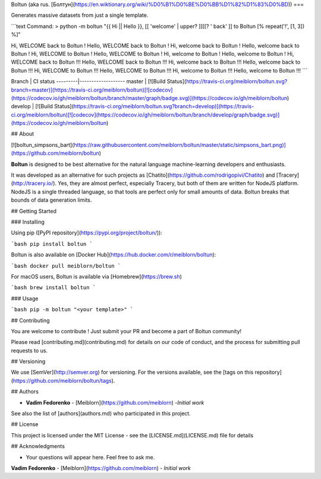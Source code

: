 Boltun (aka rus. [Болтун](https://en.wiktionary.org/wiki/%D0%B1%D0%BE%D0%BB%D1%82%D1%83%D0%BD))
===

Generates massive datasets from just a single template.

```text
Command:
> python -m boltun "{{ Hi || Hello }}, [[ 'welcome' | upper? ]][[? ' back' ]] to Boltun [% repeat('!', [1, 3]) %]"

Hi, WELCOME back to Boltun !
Hello, WELCOME back to Boltun !
Hi, welcome back to Boltun !
Hello, welcome back to Boltun !
Hi, WELCOME to Boltun !
Hello, WELCOME to Boltun !
Hi, welcome to Boltun !
Hello, welcome to Boltun !
Hi, WELCOME back to Boltun !!!
Hello, WELCOME back to Boltun !!!
Hi, welcome back to Boltun !!!
Hello, welcome back to Boltun !!!
Hi, WELCOME to Boltun !!!
Hello, WELCOME to Boltun !!!
Hi, welcome to Boltun !!!
Hello, welcome to Boltun !!!
```

Branch   | CI status
---------|-------------------
master   | [![Build Status](https://travis-ci.org/meiblorn/boltun.svg?branch=master)](https://travis-ci.org/meiblorn/boltun)[![codecov](https://codecov.io/gh/meiblorn/boltun/branch/master/graph/badge.svg)](https://codecov.io/gh/meiblorn/boltun)
develop  | [![Build Status](https://travis-ci.org/meiblorn/boltun.svg?branch=develop)](https://travis-ci.org/meiblorn/boltun)[![codecov](https://codecov.io/gh/meiblorn/boltun/branch/develop/graph/badge.svg)](https://codecov.io/gh/meiblorn/boltun)

## About

[![boltun_simpsons_bart](https://raw.githubusercontent.com/meiblorn/boltun/master/static/simpsons_bart.png)](https://github.com/meiblorn/boltun)

**Boltun** is designed to be best alternative for the natural language machine-learning developers and enthusiasts.

It was developed as an alternative for such projects as 
[Chatito](https://github.com/rodrigopivi/Chatito) and [Tracery](http://tracery.io/). 
Yes, they are almost perfect, especially Tracery, but both of them are written for NodeJS platform. 
NodeJS is a single threaded language, so that tools are perfect only for small amounts of data. 
Boltun breaks that bounds of data generation limits.

## Getting Started

### Installing

Using pip ([PyPI repository](https://pypi.org/project/boltun/)):

```bash
pip install boltun
```

Boltun is also available on 
[Docker Hub](https://hub.docker.com/r/meiblorn/boltun):

```bash
docker pull meiblorn/boltun
```

For macOS users, Boltun is available via 
[Homebrew](https://brew.sh)

```bash
brew install boltun
```

### Usage

```bash
pip -m boltun "<your template>"
```


## Contributing

You are welcome to contribute ! Just submit your PR and become a part of Boltun community!

Please read [contributing.md](contributing.md) for details on our code of conduct, and the process for submitting pull requests to us.

## Versioning

We use [SemVer](http://semver.org) for versioning. For the versions available, see the [tags on this repository](https://github.com/meiblorn/boltun/tags). 

## Authors

* **Vadim Fedorenko** - [Meiblorn](https://github.com/meiblorn) -*Initial work*

See also the list of [authors](authors.md) who participated in this project.

## License

This project is licensed under the MIT License - see the [LICENSE.md](LICENSE.md) file for details

## Acknowledgments

* Your questions will appear here. Feel free to ask me.
**Vadim Fedorenko** - [Meiblorn](https://github.com/meiblorn) - *Initial work* 

